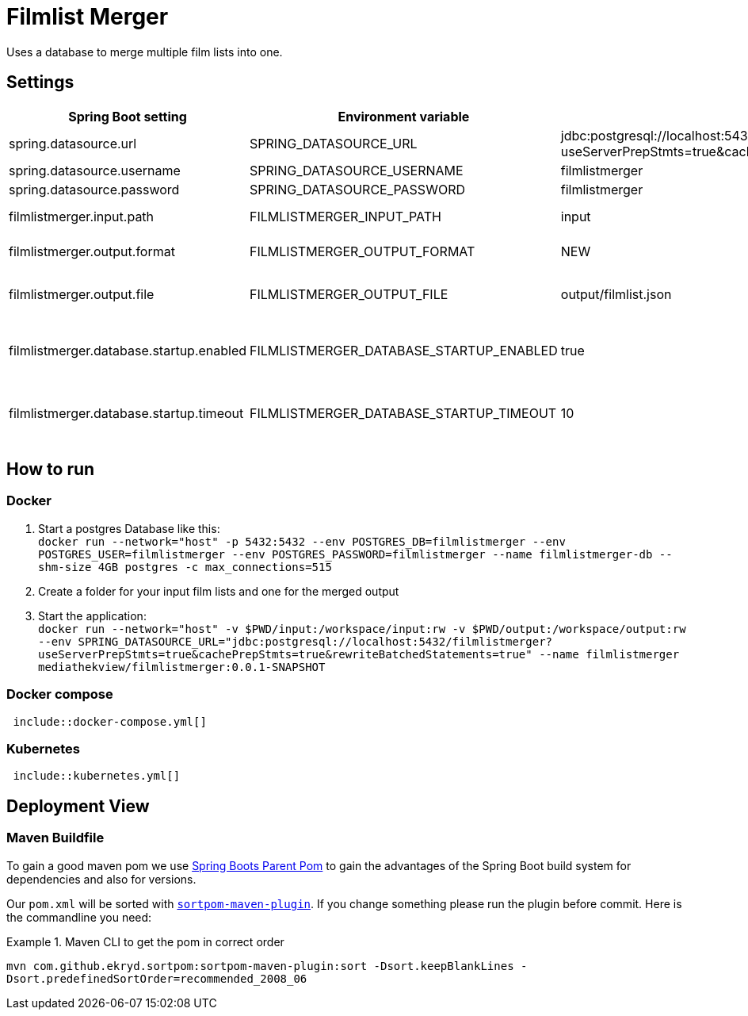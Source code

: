 = Filmlist Merger

Uses a database to merge multiple film lists into one.

== Settings

|===
|Spring Boot setting | Environment variable | Default value | Description

|spring.datasource.url
|SPRING_DATASOURCE_URL
|jdbc:postgresql://localhost:5432/filmlistmerger?useServerPrepStmts=true&cachePrepStmts=true&rewriteBatchedStatements=true
|The JDCB url to connect to the database including the database name

|spring.datasource.username
|SPRING_DATASOURCE_USERNAME
|filmlistmerger
|The database user username

|spring.datasource.password
|SPRING_DATASOURCE_PASSWORD
|filmlistmerger
|The database user passwort

|filmlistmerger.input.path
|FILMLISTMERGER_INPUT_PATH
|input
|The path to the input folder from which the film list will be read

|filmlistmerger.output.format
|FILMLISTMERGER_OUTPUT_FORMAT
|NEW
|The format of the merged film list. Can be `NEW` or `OLD`

|filmlistmerger.output.file
|FILMLISTMERGER_OUTPUT_FILE
|output/filmlist.json
|The path where the merged film list should be written to including the file name.

|filmlistmerger.database.startup.enabled
|FILMLISTMERGER_DATABASE_STARTUP_ENABLED
|true
|Waits the timeout of `filmlistmerger.database.startup.timeout` in seconds for the database to startup when `true`.

|filmlistmerger.database.startup.timeout
|FILMLISTMERGER_DATABASE_STARTUP_TIMEOUT
|10
|A timeout in seconds to wait for the database to startup. Only when `filmlistmerger.database.startup.enabled` is true.

|===

== How to run

=== Docker

1. Start a postgres Database like this: +
`docker run --network="host" -p 5432:5432 --env POSTGRES_DB=filmlistmerger --env POSTGRES_USER=filmlistmerger --env POSTGRES_PASSWORD=filmlistmerger --name filmlistmerger-db --shm-size 4GB postgres -c max_connections=515`

2. Create a folder for your input film lists and one for the merged output

3. Start the application: +
`docker run --network="host" -v $PWD/input:/workspace/input:rw -v $PWD/output:/workspace/output:rw --env SPRING_DATASOURCE_URL="jdbc:postgresql://localhost:5432/filmlistmerger?useServerPrepStmts=true&cachePrepStmts=true&rewriteBatchedStatements=true" --name filmlistmerger mediathekview/filmlistmerger:0.0.1-SNAPSHOT`

=== Docker compose

[source,yaml]
----
 include::docker-compose.yml[]
----

=== Kubernetes

[source,yaml]
----
 include::kubernetes.yml[]
----

== Deployment View

=== Maven Buildfile

To gain a good maven pom we use https://docs.spring.io/spring-boot/docs/current/reference/html/using.html#using.build-systems.dependency-management[Spring Boots Parent Pom] to gain the advantages of the Spring Boot build system for dependencies and also for versions.

Our ``pom.xml`` will be sorted with https://github.com/Ekryd/sortpom[``sortpom-maven-plugin``]. If you change something please run the plugin before commit. Here is the commandline you need:

.Maven CLI to get the pom in correct order
====
``mvn com.github.ekryd.sortpom:sortpom-maven-plugin:sort -Dsort.keepBlankLines -Dsort.predefinedSortOrder=recommended_2008_06``
====